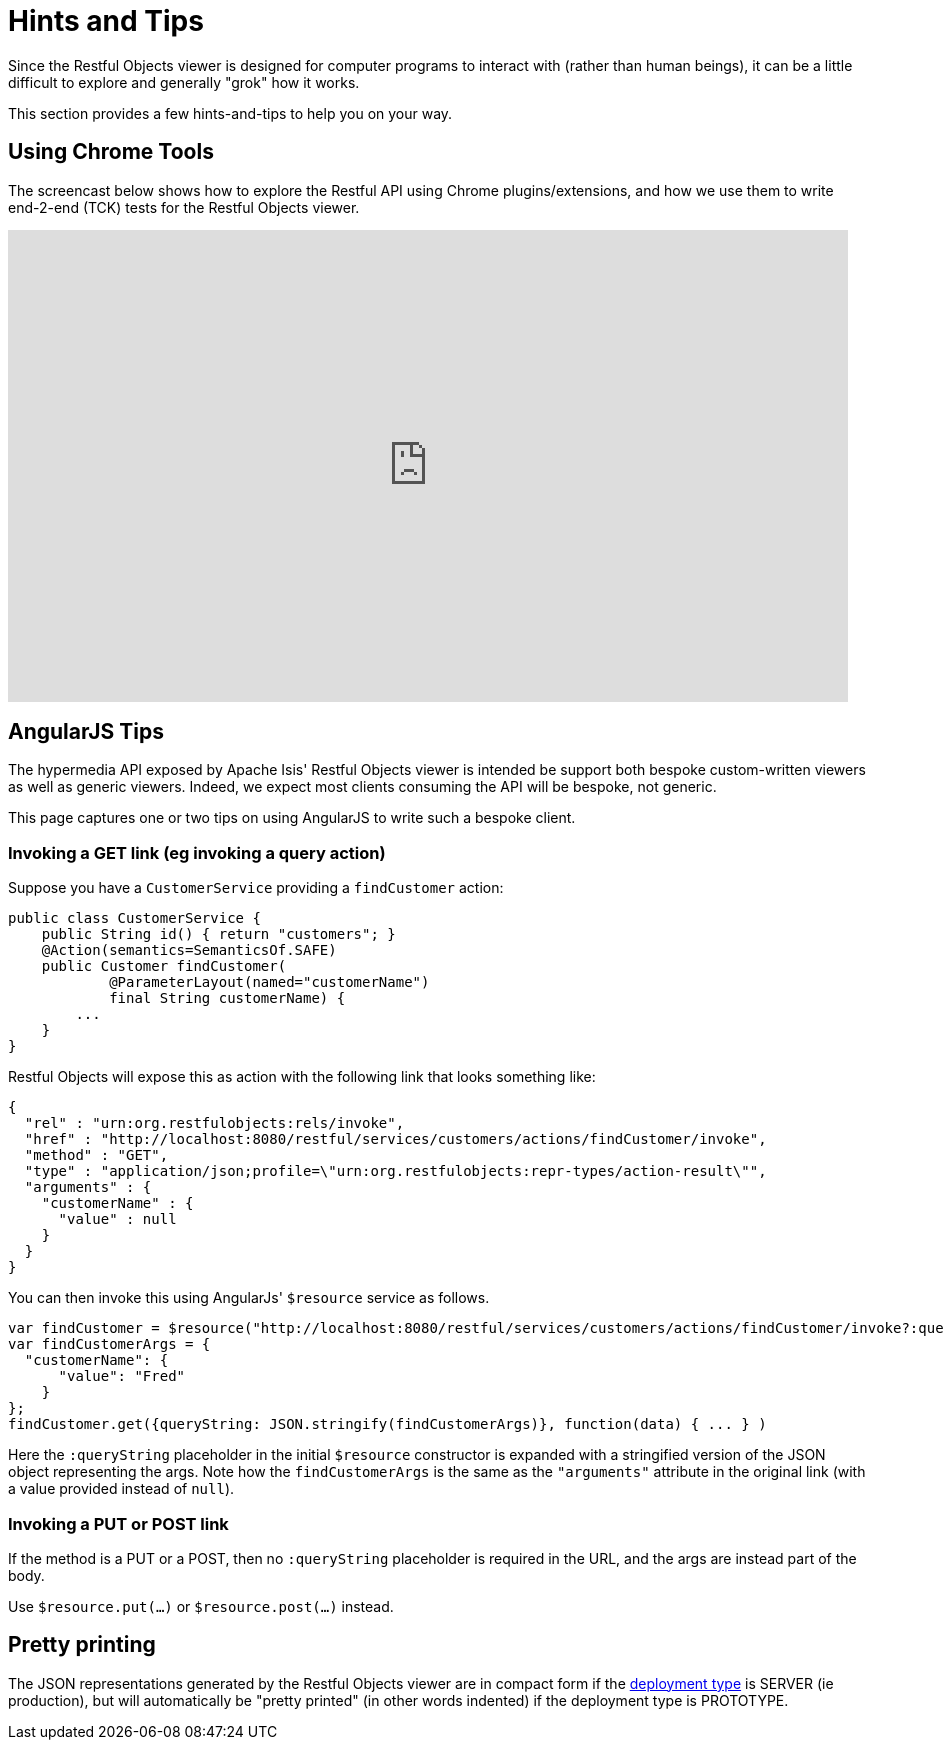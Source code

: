 [[_ugvro_hints-and-tips]]
= Hints and Tips
:Notice: Licensed to the Apache Software Foundation (ASF) under one or more contributor license agreements. See the NOTICE file distributed with this work for additional information regarding copyright ownership. The ASF licenses this file to you under the Apache License, Version 2.0 (the "License"); you may not use this file except in compliance with the License. You may obtain a copy of the License at. http://www.apache.org/licenses/LICENSE-2.0 . Unless required by applicable law or agreed to in writing, software distributed under the License is distributed on an "AS IS" BASIS, WITHOUT WARRANTIES OR  CONDITIONS OF ANY KIND, either express or implied. See the License for the specific language governing permissions and limitations under the License.
:_basedir: ../
:_imagesdir: images/



Since the Restful Objects viewer is designed for computer programs to interact with (rather than human beings), it can be a little difficult to explore and generally "grok" how it works.

This section provides a few hints-and-tips to help you on your way.




== Using Chrome Tools

The screencast below shows how to explore the Restful API using Chrome plugins/extensions, and how we use them to write end-2-end (TCK) tests for the Restful Objects viewer.

video::_-TOvVYWCHc[youtube,width="840px",height="472px"]




== AngularJS Tips

The hypermedia API exposed by Apache Isis' Restful Objects viewer is intended be support both bespoke custom-written viewers as well as generic viewers. Indeed, we expect most clients consuming the API will be bespoke, not generic.

This page captures one or two tips on using AngularJS to write such a bespoke client.


=== Invoking a GET link (eg invoking a query action)

Suppose you have a `CustomerService` providing a `findCustomer` action:

[source,java]
----
public class CustomerService {
    public String id() { return "customers"; }
    @Action(semantics=SemanticsOf.SAFE)
    public Customer findCustomer(
            @ParameterLayout(named="customerName")
            final String customerName) {
        ...
    }
}
----

Restful Objects will expose this as action with the following link that looks something like:

[source,javascript]
----
{
  "rel" : "urn:org.restfulobjects:rels/invoke",
  "href" : "http://localhost:8080/restful/services/customers/actions/findCustomer/invoke",
  "method" : "GET",
  "type" : "application/json;profile=\"urn:org.restfulobjects:repr-types/action-result\"",
  "arguments" : {
    "customerName" : {
      "value" : null
    }
  }
}
----

You can then invoke this using AngularJs' `$resource` service as follows.

[source,javascript]
----
var findCustomer = $resource("http://localhost:8080/restful/services/customers/actions/findCustomer/invoke?:queryString");
var findCustomerArgs = {
  "customerName": {
      "value": "Fred"
    }
};
findCustomer.get({queryString: JSON.stringify(findCustomerArgs)}, function(data) { ... } )
----

Here the `:queryString` placeholder in the initial `$resource` constructor is expanded with a stringified version of the JSON object representing the args. Note how the `findCustomerArgs` is the same as the `&quot;arguments&quot;` attribute in the original link (with a value provided instead of `null`).


=== Invoking a PUT or POST link

If the method is a PUT or a POST, then no `:queryString` placeholder is required in the URL, and the args are instead part of the body.

Use `$resource.put(...)` or `$resource.post(...)` instead.



== Pretty printing

The JSON representations generated by the Restful Objects viewer are in compact form if the xref:rgcfg.adoc#_rgcfg_deployment-types[deployment type] is SERVER (ie production), but will automatically be "pretty printed" (in other words indented) if the deployment type is PROTOTYPE.





